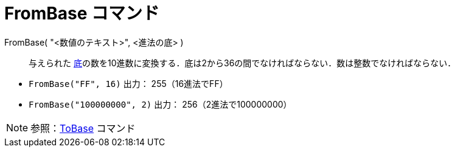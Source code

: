 = FromBase コマンド
ifdef::env-github[:imagesdir: /ja/modules/ROOT/assets/images]

FromBase( "<数値のテキスト>", <進法の底> )::
  与えられた
  https://en.wikipedia.org/wiki/Radix[底]の数を10進数に変換する．底は2から36の間でなければならない．数は整数でなければならない．

[EXAMPLE]
====

* `++FromBase("FF", 16)++` 出力： 255（16進法でFF）
* `++FromBase("100000000", 2)++` 出力： 256（2進法で100000000）

====

[NOTE]
====

参照：xref:/commands/ToBase.adoc[ToBase] コマンド

====
